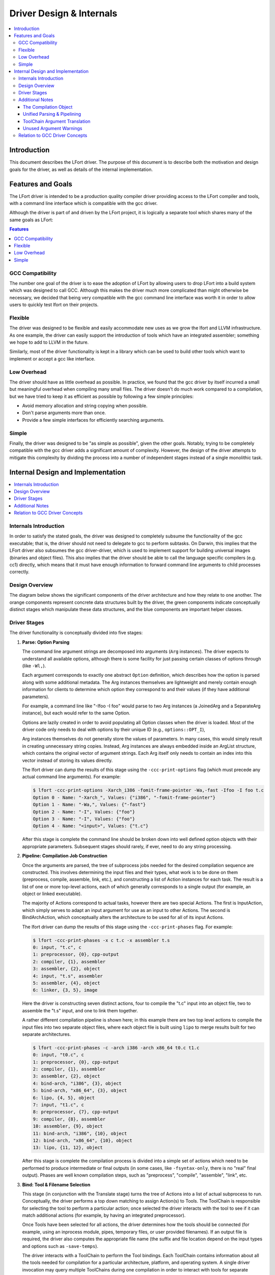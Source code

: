 =========================
Driver Design & Internals
=========================

.. contents::
   :local:

Introduction
============

This document describes the LFort driver. The purpose of this document
is to describe both the motivation and design goals for the driver, as
well as details of the internal implementation.

Features and Goals
==================

The LFort driver is intended to be a production quality compiler driver
providing access to the LFort compiler and tools, with a command line
interface which is compatible with the gcc driver.

Although the driver is part of and driven by the LFort project, it is
logically a separate tool which shares many of the same goals as LFort:

.. contents:: Features
   :local:

GCC Compatibility
-----------------

The number one goal of the driver is to ease the adoption of LFort by
allowing users to drop LFort into a build system which was designed to
call GCC. Although this makes the driver much more complicated than
might otherwise be necessary, we decided that being very compatible with
the gcc command line interface was worth it in order to allow users to
quickly test lfort on their projects.

Flexible
--------

The driver was designed to be flexible and easily accommodate new uses
as we grow the lfort and LLVM infrastructure. As one example, the driver
can easily support the introduction of tools which have an integrated
assembler; something we hope to add to LLVM in the future.

Similarly, most of the driver functionality is kept in a library which
can be used to build other tools which want to implement or accept a gcc
like interface.

Low Overhead
------------

The driver should have as little overhead as possible. In practice, we
found that the gcc driver by itself incurred a small but meaningful
overhead when compiling many small files. The driver doesn't do much
work compared to a compilation, but we have tried to keep it as
efficient as possible by following a few simple principles:

-  Avoid memory allocation and string copying when possible.
-  Don't parse arguments more than once.
-  Provide a few simple interfaces for efficiently searching arguments.

Simple
------

Finally, the driver was designed to be "as simple as possible", given
the other goals. Notably, trying to be completely compatible with the
gcc driver adds a significant amount of complexity. However, the design
of the driver attempts to mitigate this complexity by dividing the
process into a number of independent stages instead of a single
monolithic task.

Internal Design and Implementation
==================================

.. contents::
   :local:
   :depth: 1

Internals Introduction
----------------------

In order to satisfy the stated goals, the driver was designed to
completely subsume the functionality of the gcc executable; that is, the
driver should not need to delegate to gcc to perform subtasks. On
Darwin, this implies that the LFort driver also subsumes the gcc
driver-driver, which is used to implement support for building universal
images (binaries and object files). This also implies that the driver
should be able to call the language specific compilers (e.g. cc1)
directly, which means that it must have enough information to forward
command line arguments to child processes correctly.

Design Overview
---------------

The diagram below shows the significant components of the driver
architecture and how they relate to one another. The orange components
represent concrete data structures built by the driver, the green
components indicate conceptually distinct stages which manipulate these
data structures, and the blue components are important helper classes.

.. image:: DriverArchitecture.png
   :align: center
   :alt: Driver Architecture Diagram

Driver Stages
-------------

The driver functionality is conceptually divided into five stages:

#. **Parse: Option Parsing**

   The command line argument strings are decomposed into arguments
   (``Arg`` instances). The driver expects to understand all available
   options, although there is some facility for just passing certain
   classes of options through (like ``-Wl,``).

   Each argument corresponds to exactly one abstract ``Option``
   definition, which describes how the option is parsed along with some
   additional metadata. The Arg instances themselves are lightweight and
   merely contain enough information for clients to determine which
   option they correspond to and their values (if they have additional
   parameters).

   For example, a command line like "-Ifoo -I foo" would parse to two
   Arg instances (a JoinedArg and a SeparateArg instance), but each
   would refer to the same Option.

   Options are lazily created in order to avoid populating all Option
   classes when the driver is loaded. Most of the driver code only needs
   to deal with options by their unique ID (e.g., ``options::OPT_I``),

   Arg instances themselves do not generally store the values of
   parameters. In many cases, this would simply result in creating
   unnecessary string copies. Instead, Arg instances are always embedded
   inside an ArgList structure, which contains the original vector of
   argument strings. Each Arg itself only needs to contain an index into
   this vector instead of storing its values directly.

   The lfort driver can dump the results of this stage using the
   ``-ccc-print-options`` flag (which must precede any actual command
   line arguments). For example:

   .. code-block:: console

      $ lfort -ccc-print-options -Xarch_i386 -fomit-frame-pointer -Wa,-fast -Ifoo -I foo t.c
      Option 0 - Name: "-Xarch_", Values: {"i386", "-fomit-frame-pointer"}
      Option 1 - Name: "-Wa,", Values: {"-fast"}
      Option 2 - Name: "-I", Values: {"foo"}
      Option 3 - Name: "-I", Values: {"foo"}
      Option 4 - Name: "<input>", Values: {"t.c"}

   After this stage is complete the command line should be broken down
   into well defined option objects with their appropriate parameters.
   Subsequent stages should rarely, if ever, need to do any string
   processing.

#. **Pipeline: Compilation Job Construction**

   Once the arguments are parsed, the tree of subprocess jobs needed for
   the desired compilation sequence are constructed. This involves
   determining the input files and their types, what work is to be done
   on them (preprocess, compile, assemble, link, etc.), and constructing
   a list of Action instances for each task. The result is a list of one
   or more top-level actions, each of which generally corresponds to a
   single output (for example, an object or linked executable).

   The majority of Actions correspond to actual tasks, however there are
   two special Actions. The first is InputAction, which simply serves to
   adapt an input argument for use as an input to other Actions. The
   second is BindArchAction, which conceptually alters the architecture
   to be used for all of its input Actions.

   The lfort driver can dump the results of this stage using the
   ``-ccc-print-phases`` flag. For example:

   .. code-block:: console

      $ lfort -ccc-print-phases -x c t.c -x assembler t.s
      0: input, "t.c", c
      1: preprocessor, {0}, cpp-output
      2: compiler, {1}, assembler
      3: assembler, {2}, object
      4: input, "t.s", assembler
      5: assembler, {4}, object
      6: linker, {3, 5}, image

   Here the driver is constructing seven distinct actions, four to
   compile the "t.c" input into an object file, two to assemble the
   "t.s" input, and one to link them together.

   A rather different compilation pipeline is shown here; in this
   example there are two top level actions to compile the input files
   into two separate object files, where each object file is built using
   ``lipo`` to merge results built for two separate architectures.

   .. code-block:: console

      $ lfort -ccc-print-phases -c -arch i386 -arch x86_64 t0.c t1.c
      0: input, "t0.c", c
      1: preprocessor, {0}, cpp-output
      2: compiler, {1}, assembler
      3: assembler, {2}, object
      4: bind-arch, "i386", {3}, object
      5: bind-arch, "x86_64", {3}, object
      6: lipo, {4, 5}, object
      7: input, "t1.c", c
      8: preprocessor, {7}, cpp-output
      9: compiler, {8}, assembler
      10: assembler, {9}, object
      11: bind-arch, "i386", {10}, object
      12: bind-arch, "x86_64", {10}, object
      13: lipo, {11, 12}, object

   After this stage is complete the compilation process is divided into
   a simple set of actions which need to be performed to produce
   intermediate or final outputs (in some cases, like ``-fsyntax-only``,
   there is no "real" final output). Phases are well known compilation
   steps, such as "preprocess", "compile", "assemble", "link", etc.

#. **Bind: Tool & Filename Selection**

   This stage (in conjunction with the Translate stage) turns the tree
   of Actions into a list of actual subprocess to run. Conceptually, the
   driver performs a top down matching to assign Action(s) to Tools. The
   ToolChain is responsible for selecting the tool to perform a
   particular action; once selected the driver interacts with the tool
   to see if it can match additional actions (for example, by having an
   integrated preprocessor).

   Once Tools have been selected for all actions, the driver determines
   how the tools should be connected (for example, using an inprocess
   module, pipes, temporary files, or user provided filenames). If an
   output file is required, the driver also computes the appropriate
   file name (the suffix and file location depend on the input types and
   options such as ``-save-temps``).

   The driver interacts with a ToolChain to perform the Tool bindings.
   Each ToolChain contains information about all the tools needed for
   compilation for a particular architecture, platform, and operating
   system. A single driver invocation may query multiple ToolChains
   during one compilation in order to interact with tools for separate
   architectures.

   The results of this stage are not computed directly, but the driver
   can print the results via the ``-ccc-print-bindings`` option. For
   example:

   .. code-block:: console

      $ lfort -ccc-print-bindings -arch i386 -arch ppc t0.c
      # "i386-apple-darwin9" - "lfort", inputs: ["t0.c"], output: "/tmp/cc-Sn4RKF.s"
      # "i386-apple-darwin9" - "darwin::Assemble", inputs: ["/tmp/cc-Sn4RKF.s"], output: "/tmp/cc-gvSnbS.o"
      # "i386-apple-darwin9" - "darwin::Link", inputs: ["/tmp/cc-gvSnbS.o"], output: "/tmp/cc-jgHQxi.out"
      # "ppc-apple-darwin9" - "gcc::Compile", inputs: ["t0.c"], output: "/tmp/cc-Q0bTox.s"
      # "ppc-apple-darwin9" - "gcc::Assemble", inputs: ["/tmp/cc-Q0bTox.s"], output: "/tmp/cc-WCdicw.o"
      # "ppc-apple-darwin9" - "gcc::Link", inputs: ["/tmp/cc-WCdicw.o"], output: "/tmp/cc-HHBEBh.out"
      # "i386-apple-darwin9" - "darwin::Lipo", inputs: ["/tmp/cc-jgHQxi.out", "/tmp/cc-HHBEBh.out"], output: "a.out"

   This shows the tool chain, tool, inputs and outputs which have been
   bound for this compilation sequence. Here lfort is being used to
   compile t0.c on the i386 architecture and darwin specific versions of
   the tools are being used to assemble and link the result, but generic
   gcc versions of the tools are being used on PowerPC.

#. **Translate: Tool Specific Argument Translation**

   Once a Tool has been selected to perform a particular Action, the
   Tool must construct concrete Jobs which will be executed during
   compilation. The main work is in translating from the gcc style
   command line options to whatever options the subprocess expects.

   Some tools, such as the assembler, only interact with a handful of
   arguments and just determine the path of the executable to call and
   pass on their input and output arguments. Others, like the compiler
   or the linker, may translate a large number of arguments in addition.

   The ArgList class provides a number of simple helper methods to
   assist with translating arguments; for example, to pass on only the
   last of arguments corresponding to some option, or all arguments for
   an option.

   The result of this stage is a list of Jobs (executable paths and
   argument strings) to execute.

#. **Execute**

   Finally, the compilation pipeline is executed. This is mostly
   straightforward, although there is some interaction with options like
   ``-pipe``, ``-pass-exit-codes`` and ``-time``.

Additional Notes
----------------

The Compilation Object
^^^^^^^^^^^^^^^^^^^^^^

The driver constructs a Compilation object for each set of command line
arguments. The Driver itself is intended to be invariant during
construction of a Compilation; an IDE should be able to construct a
single long lived driver instance to use for an entire build, for
example.

The Compilation object holds information that is particular to each
compilation sequence. For example, the list of used temporary files
(which must be removed once compilation is finished) and result files
(which should be removed if compilation fails).

Unified Parsing & Pipelining
^^^^^^^^^^^^^^^^^^^^^^^^^^^^

Parsing and pipelining both occur without reference to a Compilation
instance. This is by design; the driver expects that both of these
phases are platform neutral, with a few very well defined exceptions
such as whether the platform uses a driver driver.

ToolChain Argument Translation
^^^^^^^^^^^^^^^^^^^^^^^^^^^^^^

In order to match gcc very closely, the lfort driver currently allows
tool chains to perform their own translation of the argument list (into
a new ArgList data structure). Although this allows the lfort driver to
match gcc easily, it also makes the driver operation much harder to
understand (since the Tools stop seeing some arguments the user
provided, and see new ones instead).

For example, on Darwin ``-gfull`` gets translated into two separate
arguments, ``-g`` and ``-fno-eliminate-unused-debug-symbols``. Trying to
write Tool logic to do something with ``-gfull`` will not work, because
Tool argument translation is done after the arguments have been
translated.

A long term goal is to remove this tool chain specific translation, and
instead force each tool to change its own logic to do the right thing on
the untranslated original arguments.

Unused Argument Warnings
^^^^^^^^^^^^^^^^^^^^^^^^

The driver operates by parsing all arguments but giving Tools the
opportunity to choose which arguments to pass on. One downside of this
infrastructure is that if the user misspells some option, or is confused
about which options to use, some command line arguments the user really
cared about may go unused. This problem is particularly important when
using lfort as a compiler, since the lfort compiler does not support
anywhere near all the options that gcc does, and we want to make sure
users know which ones are being used.

To support this, the driver maintains a bit associated with each
argument of whether it has been used (at all) during the compilation.
This bit usually doesn't need to be set by hand, as the key ArgList
accessors will set it automatically.

When a compilation is successful (there are no errors), the driver
checks the bit and emits an "unused argument" warning for any arguments
which were never accessed. This is conservative (the argument may not
have been used to do what the user wanted) but still catches the most
obvious cases.

Relation to GCC Driver Concepts
-------------------------------

For those familiar with the gcc driver, this section provides a brief
overview of how things from the gcc driver map to the lfort driver.

-  **Driver Driver**

   The driver driver is fully integrated into the lfort driver. The
   driver simply constructs additional Actions to bind the architecture
   during the *Pipeline* phase. The tool chain specific argument
   translation is responsible for handling ``-Xarch_``.

   The one caveat is that this approach requires ``-Xarch_`` not be used
   to alter the compilation itself (for example, one cannot provide
   ``-S`` as an ``-Xarch_`` argument). The driver attempts to reject
   such invocations, and overall there isn't a good reason to abuse
   ``-Xarch_`` to that end in practice.

   The upside is that the lfort driver is more efficient and does little
   extra work to support universal builds. It also provides better error
   reporting and UI consistency.

-  **Specs**

   The lfort driver has no direct correspondent for "specs". The
   majority of the functionality that is embedded in specs is in the
   Tool specific argument translation routines. The parts of specs which
   control the compilation pipeline are generally part of the *Pipeline*
   stage.

-  **Toolchains**

   The gcc driver has no direct understanding of tool chains. Each gcc
   binary roughly corresponds to the information which is embedded
   inside a single ToolChain.

   The lfort driver is intended to be portable and support complex
   compilation environments. All platform and tool chain specific code
   should be protected behind either abstract or well defined interfaces
   (such as whether the platform supports use as a driver driver).
